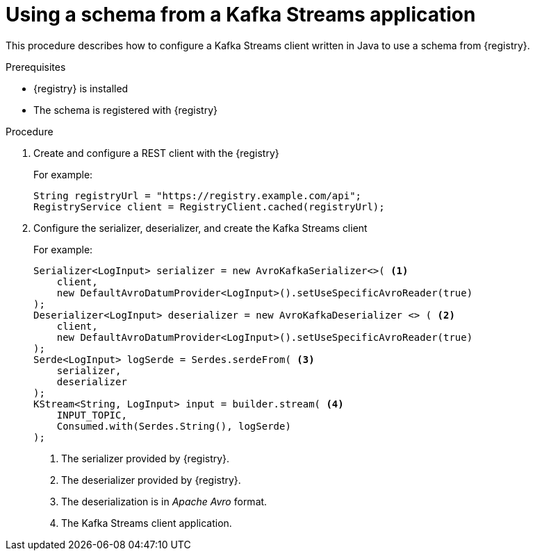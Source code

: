 // Module included in the following assemblies:
//  assembly-using-kafka-client-serdes

[id='registry-serdes-config-stream-{context}']
= Using a schema from a Kafka Streams application

This procedure describes how to configure a Kafka Streams client written in Java to use a schema from {registry}.

.Prerequisites

* {registry} is installed
* The schema is registered with {registry}

.Procedure

. Create and configure a REST client with the {registry}
+
For example:
+
[source,shell,subs="+quotes,attributes"]
----
String registryUrl = "https://registry.example.com/api";
RegistryService client = RegistryClient.cached(registryUrl);
----

. Configure the serializer, deserializer, and create the Kafka Streams client
+
For example:
+
[source,java,subs="+quotes,attributes"]
----
Serializer<LogInput> serializer = new AvroKafkaSerializer<>( <1>
    client,
    new DefaultAvroDatumProvider<LogInput>().setUseSpecificAvroReader(true)
);
Deserializer<LogInput> deserializer = new AvroKafkaDeserializer <> ( <2>
    client,
    new DefaultAvroDatumProvider<LogInput>().setUseSpecificAvroReader(true)
);
Serde<LogInput> logSerde = Serdes.serdeFrom( <3>
    serializer,
    deserializer
);
KStream<String, LogInput> input = builder.stream( <4>
    INPUT_TOPIC,
    Consumed.with(Serdes.String(), logSerde)
);
----
<1> The serializer provided by {registry}.
<2> The deserializer provided by {registry}.
<3> The deserialization is in _Apache Avro_ format.
<4> The Kafka Streams client application.
